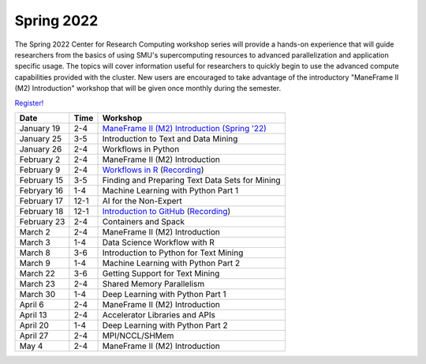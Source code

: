 Spring 2022
===========

The Spring 2022 Center for Research Computing workshop series will provide a
hands-on experience that will guide researchers from the basics of using SMU's
supercomputing resources to advanced parallelization and application specific
usage. The topics will cover information useful for researchers to quickly
begin to use the advanced compute capabilities provided with the cluster. New
users are encouraged to take advantage of the introductory "ManeFrame II (M2)
Introduction" workshop that will be given once monthly during the semester.

`Register! <https://libcal.smu.edu/calendar/libraryworkshops>`__

.. rst-class:: table

=========== ==== ================================================
Date        Time Workshop                                        
=========== ==== ================================================
January 19  2-4  `ManeFrame II (M2) Introduction (Spring '22)`_
January 25  3-5  Introduction to Text and Data Mining
January 26  2-4  Workflows in Python
February 2  2-4  ManeFrame II (M2) Introduction
February 9  2-4  `Workflows in R <https://smu.box.com/s/qmyi0j4i0hznw2gygh1m93i2d0y9h5ut>`__ (`Recording <https://smu.hosted.panopto.com/Panopto/Pages/Viewer.aspx?id=8e784e8a-6b1e-43b6-be0b-ae44016ef4eb>`__)
February 15 3-5  Finding and Preparing Text Data Sets for Mining
Febryary 16 1-4  Machine Learning with Python Part 1
February 17 12-1 AI for the Non-Expert
February 18 12-1 `Introduction to GitHub <https://smu.box.com/s/z3tlhiwo4x3l50ozgpbmnim0g2jk96w2>`__ (`Recording <https://smu.hosted.panopto.com/Panopto/Pages/Viewer.aspx?id=b1f1c45b-2e97-4a7f-9746-ae44014a2dd0>`__)
February 23 2-4  Containers and Spack
March 2     2-4  ManeFrame II (M2) Introduction
March 3     1-4  Data Science Workflow with R
March 8     3-6  Introduction to Python for Text Mining
March 9     1-4  Machine Learning with Python Part 2
March 22    3-6  Getting Support for Text Mining
March 23    2-4  Shared Memory Parallelism
March 30    1-4  Deep Learning with Python Part 1
April 6     2-4  ManeFrame II (M2) Introduction
April 13    2-4  Accelerator Libraries and APIs
April 20    1-4  Deep Learning with Python Part 2
April 27    2-4  MPI/NCCL/SHMem
May 4       2-4  ManeFrame II (M2) Introduction
=========== ==== ================================================

.. _ManeFrame II (M2) Introduction (Spring '22): https://smu.box.com/s/poe3d9ke89h5tlvwce5m2dqcvz9ja5vs

